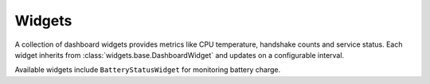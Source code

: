 Widgets
-------

A collection of dashboard widgets provides metrics like CPU temperature,
handshake counts and service status. Each widget inherits from
:class:`widgets.base.DashboardWidget` and updates on a configurable interval.

Available widgets include ``BatteryStatusWidget`` for monitoring battery charge.
